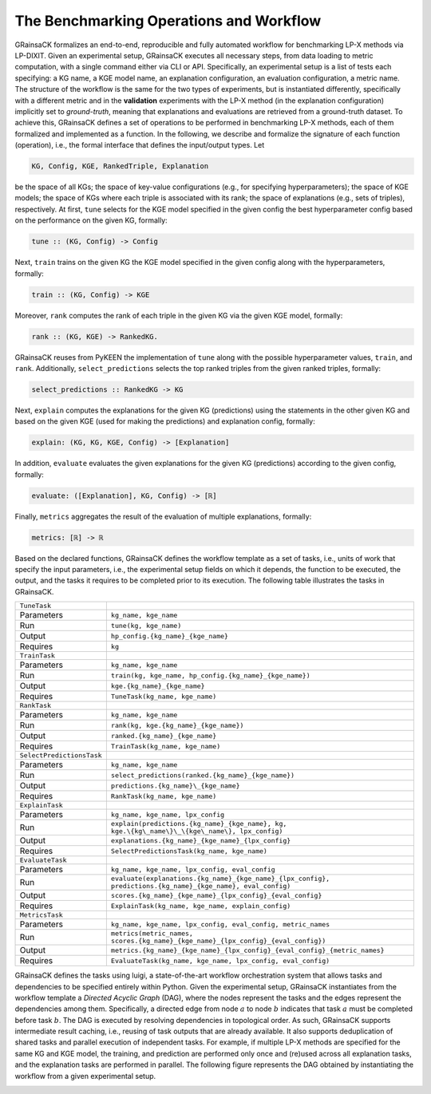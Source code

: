 The Benchmarking Operations and Workflow
========================================

GRainsaCK formalizes an end-to-end, reproducible and fully automated workflow for benchmarking LP-X methods via LP-DIXIT.
Given an experimental setup, GRainsaCK executes all necessary steps, from data loading to metric computation, with a single command either via CLI or API.
Specifically, an experimental setup is a list of tests each specifying: a KG name, a KGE model name, an explanation configuration, an evaluation configuration, a metric name.
The structure of the workflow is the same for the two types of experiments, but is instantiated differently, specifically with a different metric and in the **validation** experiments with the LP-X method (in the explanation configuration) implicitly set to *ground-truth*, meaning that explanations and evaluations are retrieved from a ground-truth dataset.
To achieve this, GRainsaCK defines a set of operations to be performed in benchmarking LP-X methods, each of them formalized and implemented as a function.
In the following, we describe and formalize the signature of each function (operation), i.e., the formal interface that defines the input/output types.
Let 

.. code-block:: haskell

    KG, Config, KGE, RankedTriple, Explanation

be the space of all KGs; the space of key-value configurations (e.g., for specifying hyperparameters); the space of KGE models; the space of KGs where each triple is associated with its rank; the space of explanations (e.g., sets of triples), respectively.
At first, ``tune`` selects for the KGE model specified in the given config the best hyperparameter config based on the performance on the given KG, formally:

.. code-block:: haskell

    tune :: (KG, Config) -> Config

Next, ``train`` trains on the given KG the KGE model specified in the given config along with the hyperparameters, formally:

.. code-block:: haskell

    train :: (KG, Config) -> KGE

Moreover, ``rank`` computes the rank of each triple in the given KG via the given KGE model, formally:

.. code-block:: haskell

    rank :: (KG, KGE) -> RankedKG.

GRainsaCK reuses from PyKEEN the implementation of ``tune`` along with the possible hyperparameter values, ``train``, and ``rank``.
Additionally, ``select_predictions`` selects the top ranked triples from the given ranked triples, formally:

.. code-block:: haskell

    select_predictions :: RankedKG -> KG

Next, ``explain`` computes the explanations for the given KG (predictions) using the statements in the other given KG and based on the given KGE (used for making the predictions) and explanation config, formally:

.. code-block:: haskell

    explain: (KG, KG, KGE, Config) -> [Explanation]

In addition, ``evaluate`` evaluates the given explanations for the given KG (predictions) according to the given config, formally:

.. code-block:: haskell

    evaluate: ([Explanation], KG, Config) -> [ℝ]

Finally, ``metrics`` aggregates the result of the evaluation of multiple explanations, formally:

.. code-block:: haskell
    
    metrics: [ℝ] -> ℝ

Based on the declared functions, GRainsaCK defines the workflow template as a set of tasks, i.e., units of work that specify the input parameters, i.e., the experimental setup fields on which it depends, the function to be executed, the output, and the tasks it requires to be completed prior to its execution.
The following table illustrates the tasks in GRainsaCK.

+---------------------------+------------------------------------------------------------------------------------------------------------------------------------------------+
| ``TuneTask``              |                                                                                                                                                |
+---------------------------+------------------------------------------------------------------------------------------------------------------------------------------------+
| Parameters                | ``kg_name, kge_name``                                                                                                                          |
+---------------------------+------------------------------------------------------------------------------------------------------------------------------------------------+
| Run                       | ``tune(kg, kge_name)``                                                                                                                         |
+---------------------------+------------------------------------------------------------------------------------------------------------------------------------------------+
| Output                    | ``hp_config.{kg_name}_{kge_name}``                                                                                                             |
+---------------------------+------------------------------------------------------------------------------------------------------------------------------------------------+
| Requires                  | ``kg``                                                                                                                                         |
+---------------------------+------------------------------------------------------------------------------------------------------------------------------------------------+
| ``TrainTask``             |                                                                                                                                                |
+---------------------------+------------------------------------------------------------------------------------------------------------------------------------------------+
| Parameters                | ``kg_name, kge_name``                                                                                                                          |
+---------------------------+------------------------------------------------------------------------------------------------------------------------------------------------+
| Run                       | ``train(kg, kge_name, hp_config.{kg_name}_{kge_name})``                                                                                        |
+---------------------------+------------------------------------------------------------------------------------------------------------------------------------------------+
| Output                    | ``kge.{kg_name}_{kge_name}``                                                                                                                   |
+---------------------------+------------------------------------------------------------------------------------------------------------------------------------------------+
| Requires                  | ``TuneTask(kg_name, kge_name)``                                                                                                                |
+---------------------------+------------------------------------------------------------------------------------------------------------------------------------------------+
| ``RankTask``              |                                                                                                                                                |
+---------------------------+------------------------------------------------------------------------------------------------------------------------------------------------+
| Parameters                | ``kg_name, kge_name``                                                                                                                          |
+---------------------------+------------------------------------------------------------------------------------------------------------------------------------------------+
| Run                       | ``rank(kg, kge.{kg_name}_{kge_name})``                                                                                                         |
+---------------------------+------------------------------------------------------------------------------------------------------------------------------------------------+
| Output                    | ``ranked.{kg_name}_{kge_name}``                                                                                                                |
+---------------------------+------------------------------------------------------------------------------------------------------------------------------------------------+
| Requires                  | ``TrainTask(kg_name, kge_name)``                                                                                                               |
+---------------------------+------------------------------------------------------------------------------------------------------------------------------------------------+
| ``SelectPredictionsTask`` |                                                                                                                                                |
+---------------------------+------------------------------------------------------------------------------------------------------------------------------------------------+
| Parameters                | ``kg_name, kge_name``                                                                                                                          |
+---------------------------+------------------------------------------------------------------------------------------------------------------------------------------------+
| Run                       | ``select_predictions(ranked.{kg_name}_{kge_name})``                                                                                            |
+---------------------------+------------------------------------------------------------------------------------------------------------------------------------------------+
| Output                    | ``predictions.{kg_name}\_{kge_name}``                                                                                                          |
+---------------------------+------------------------------------------------------------------------------------------------------------------------------------------------+
| Requires                  | ``RankTask(kg_name, kge_name)``                                                                                                                |
+---------------------------+------------------------------------------------------------------------------------------------------------------------------------------------+
| ``ExplainTask``           |                                                                                                                                                |
+---------------------------+------------------------------------------------------------------------------------------------------------------------------------------------+
| Parameters                | ``kg_name, kge_name, lpx_config``                                                                                                              |
+---------------------------+------------------------------------------------------------------------------------------------------------------------------------------------+
| Run                       | ``explain(predictions.{kg_name}_{kge_name}, kg, kge.\{kg\_name\}\_\{kge\_name\}, lpx_config)``                                                 |
+---------------------------+------------------------------------------------------------------------------------------------------------------------------------------------+
| Output                    | ``explanations.{kg_name}_{kge_name}_{lpx_config}``                                                                                             |
+---------------------------+------------------------------------------------------------------------------------------------------------------------------------------------+
| Requires                  | ``SelectPredictionsTask(kg_name, kge_name)``                                                                                                   |
+---------------------------+------------------------------------------------------------------------------------------------------------------------------------------------+
| ``EvaluateTask``          |                                                                                                                                                |
+---------------------------+------------------------------------------------------------------------------------------------------------------------------------------------+
| Parameters                | ``kg_name, kge_name, lpx_config, eval_config``                                                                                                 |
+---------------------------+------------------------------------------------------------------------------------------------------------------------------------------------+
| Run                       | ``evaluate(explanations.{kg_name}_{kge_name}_{lpx_config}, predictions.{kg_name}_{kge_name}, eval_config)``                                    |
+---------------------------+------------------------------------------------------------------------------------------------------------------------------------------------+
| Output                    | ``scores.{kg_name}_{kge_name}_{lpx_config}_{eval_config}``                                                                                     |
+---------------------------+------------------------------------------------------------------------------------------------------------------------------------------------+
| Requires                  | ``ExplainTask(kg_name, kge_name, explain_config)``                                                                                             |
+---------------------------+------------------------------------------------------------------------------------------------------------------------------------------------+
| ``MetricsTask``           |                                                                                                                                                |
+---------------------------+------------------------------------------------------------------------------------------------------------------------------------------------+
| Parameters                | ``kg_name, kge_name, lpx_config, eval_config, metric_names``                                                                                   |
+---------------------------+------------------------------------------------------------------------------------------------------------------------------------------------+
| Run                       | ``metrics(metric_names, scores.{kg_name}_{kge_name}_{lpx_config}_{eval_config})``                                                              |
+---------------------------+------------------------------------------------------------------------------------------------------------------------------------------------+
| Output                    | ``metrics.{kg_name}_{kge_name}_{lpx_config}_{eval_config}_{metric_names}``                                                                     |
+---------------------------+------------------------------------------------------------------------------------------------------------------------------------------------+
| Requires                  | ``EvaluateTask(kg_name, kge_name, lpx_config, eval_config)``                                                                                   |
+---------------------------+------------------------------------------------------------------------------------------------------------------------------------------------+

GRainsaCK defines the tasks using luigi, a state-of-the-art workflow orchestration system that allows tasks and dependencies to be specified entirely within Python.
Given the experimental setup, GRainsaCK instantiates from the workflow template a *Directed Acyclic Graph* (DAG), where the nodes represent the tasks and the edges represent the dependencies among them.
Specifically, a directed edge from node :math:`a` to node :math:`b` indicates that task :math:`a` must be completed before task :math:`b`.
The DAG is executed by resolving dependencies in topological order. 
As such, GRainsaCK supports intermediate result caching, i.e., reusing of task outputs that are already available.
It also supports deduplication of shared tasks and parallel execution of independent tasks.
For example, if multiple LP-X methods are specified for the same KG and KGE model, the training, and prediction are performed only once and (re)used across all explanation tasks, and the explanation tasks are performed in parallel.
The following figure represents the DAG obtained by instantiating the workflow from a given experimental setup.

.. image:: _static/dag.svg
    :alt: Representation of the DAG obtained by instantiating the workflow in GRainsaCK with an experimental setup
    :align: center
    :width: 80%
